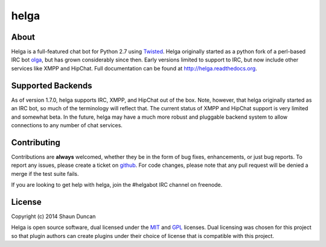 helga
=====

.. image:: https://img.shields.io/travis/shaunduncan/helga/master.svg
    :target: https://travis-ci.org/shaunduncan/helga

.. image:: https://img.shields.io/coveralls/shaunduncan/helga/master.svg
    :target: https://coveralls.io/r/shaunduncan/helga?branch=master

.. image:: https://img.shields.io/pypi/v/helga.svg
    :target: https://pypi.python.org/pypi/helga


About
-----
Helga is a full-featured chat bot for Python 2.7 using `Twisted`_. Helga originally started
as a python fork of a perl-based IRC bot `olga`_, but has grown considerably since then. Early
versions limited to support to IRC, but now include other services like XMPP and HipChat.
Full documentation can be found at http://helga.readthedocs.org.


Supported Backends
------------------

As of version 1.7.0, helga supports IRC, XMPP, and HipChat out of the box. Note, however, that
helga originally started as an IRC bot, so much of the terminology will reflect that. The current
status of XMPP and HipChat support is very limited and somewhat beta. In the future, helga may
have a much more robust and pluggable backend system to allow connections to any number of chat
services.


Contributing
------------
Contributions are **always** welcomed, whether they be in the form of bug fixes, enhancements,
or just bug reports. To report any issues, please create a ticket on `github`_. For code
changes, please note that any pull request will be denied a merge if the test suite fails.

If you are looking to get help with helga, join the #helgabot IRC channel on freenode.


License
-------
Copyright (c) 2014 Shaun Duncan

Helga is open source software, dual licensed under the `MIT`_ and `GPL`_ licenses. Dual licensing
was chosen for this project so that plugin authors can create plugins under their choice
of license that is compatible with this project.

.. _`GPL`: https://github.com/shaunduncan/helga/blob/master/LICENSE-GPL
.. _`MIT`: https://github.com/shaunduncan/helga/blob/master/LICENSE-MIT
.. _`Twisted`: https://twistedmatrix.com/trac/
.. _`olga`: https://github.com/thepeopleseason/olga
.. _`github`: https://github.com/shaunduncan/helga/issues
